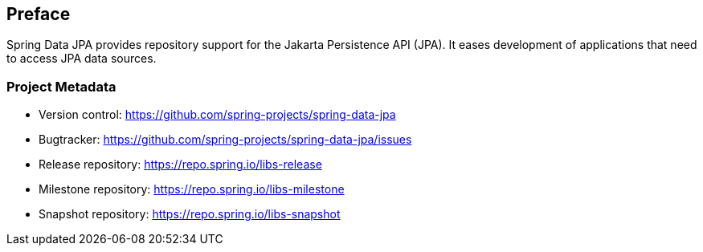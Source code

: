 [[preface]]
== Preface

Spring Data JPA provides repository support for the Jakarta Persistence API (JPA). It eases development of applications that need to access JPA data sources.

[[project]]
=== Project Metadata

* Version control: https://github.com/spring-projects/spring-data-jpa
* Bugtracker: https://github.com/spring-projects/spring-data-jpa/issues
* Release repository: https://repo.spring.io/libs-release
* Milestone repository: https://repo.spring.io/libs-milestone
* Snapshot repository: https://repo.spring.io/libs-snapshot
